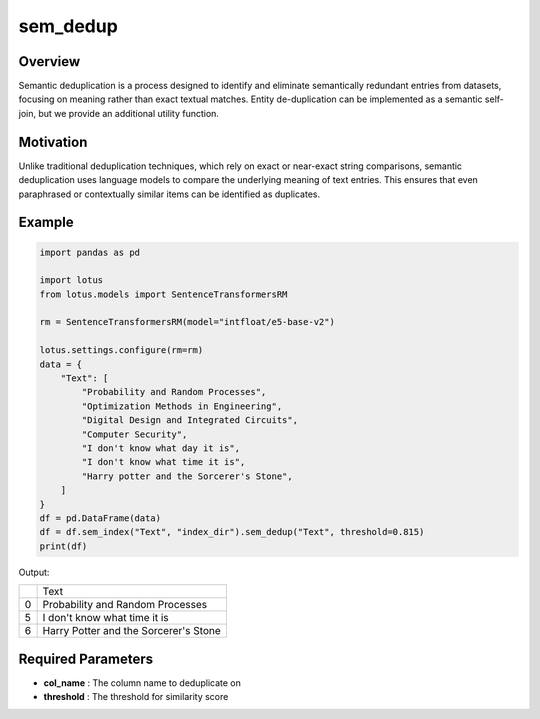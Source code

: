 sem_dedup
========================

Overview
---------
Semantic deduplication is a process designed to identify and eliminate semantically 
redundant entries from datasets, focusing on meaning rather than exact textual matches. 
Entity de-duplication can be implemented as a semantic self-join, but we provide an additional utility function.

Motivation
-----------
Unlike traditional deduplication techniques, which rely on exact or near-exact string comparisons, 
semantic deduplication uses language models to compare the underlying meaning of text entries. 
This ensures that even paraphrased or contextually similar items can be identified as duplicates.

Example
--------
.. code-block:: python

    import pandas as pd

    import lotus
    from lotus.models import SentenceTransformersRM

    rm = SentenceTransformersRM(model="intfloat/e5-base-v2")

    lotus.settings.configure(rm=rm)
    data = {
        "Text": [
            "Probability and Random Processes",
            "Optimization Methods in Engineering",
            "Digital Design and Integrated Circuits",
            "Computer Security",
            "I don't know what day it is",
            "I don't know what time it is",
            "Harry potter and the Sorcerer's Stone",
        ]
    }
    df = pd.DataFrame(data)
    df = df.sem_index("Text", "index_dir").sem_dedup("Text", threshold=0.815)
    print(df)

Output:

+---+------------------------------------------+
|   |                   Text                   |
+---+------------------------------------------+
| 0 | Probability and Random Processes         |
+---+------------------------------------------+
| 5 | I don't know what time it is             |
+---+------------------------------------------+
| 6 | Harry Potter and the Sorcerer's Stone    |
+---+------------------------------------------+

Required Parameters
--------------------
- **col_name** : The column name to deduplicate on
- **threshold** : The threshold for similarity score

